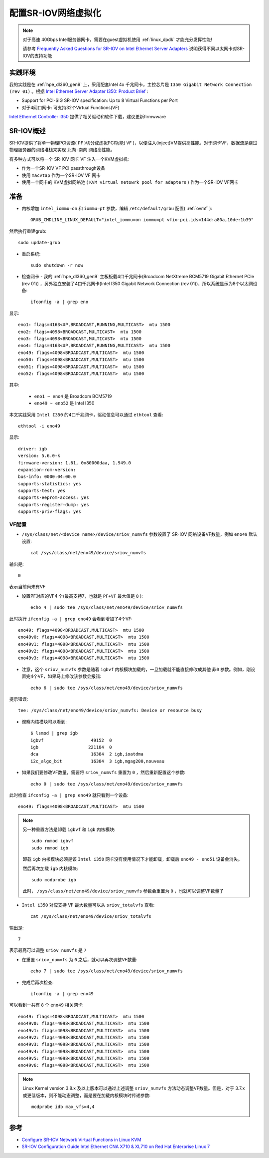 .. _config_sr-iov_network:

======================
配置SR-IOV网络虚拟化
======================

.. note::

   对于高速 40Gbps Intel服务器网卡，需要在guest虚拟机使用 :ref:`linux_dpdk` 才能充分发挥性能!

   请参考 `Frequently Asked Questions for SR-IOV on Intel Ethernet Server Adapters <https://www.intel.com/content/www/us/en/support/articles/000005722/ethernet-products.html>`_ 说明获得不同以太网卡对SR-IOV的支持功能

实践环境
==========

我的实践是在 :ref:`hpe_dl360_gen9` 上，采用配套Intel 4x 千兆网卡，主控芯片是 ``I350 Gigabit Network Connection (rev 01)`` 。根据 `Intel Ethernet Server Adapter I350: Product Brief <https://www.intel.com/content/www/us/en/products/docs/network-io/ethernet/10-25-40-gigabit-adapters/ethernet-i350-server-adapter-brief.html>`_ :

- Support for PCI-SIG SR-IOV specification: Up to 8 Virtual Functions per Port
- 对于4网口网卡: 可支持32个Virtual Functions(VF)

`Intel Ethernet Controller I350 <https://www.intel.com/content/www/us/en/products/details/ethernet/gigabit-controllers/i350-controllers/downloads.html>`_ 提供了相关驱动和软件下载，建议更新firmwware

SR-IOV概述
==============

SR-IOV提供了将单一物理PCI资源( ``PF`` )切分成虚拟PCI功能( ``VF`` )，以便注入(inject)VM提供高性能。对于网卡VF，数据流是绕过物理服务器的网络堆栈来实现 ``北向-南向`` 网络高性能。

有多种方式可以将一个 SR-IOV 网卡 VF 注入一个KVM虚拟机:

- 作为一个SR-IOV VF PCI passthrough设备
- 使用 ``macvtap`` 作为一个SR-IOV VF 网卡
- 使用一个网卡的 KVM虚拟网络池 ( ``KVM virtual netowrk pool for adapters`` ) 作为一个SR-IOV VF网卡

准备
========

- 内核增加 ``intel_iommu=on`` 和 ``iommu=pt`` 参数，编辑 ``/etc/default/grbu`` 配置( :ref:`ovmf` )::

   GRUB_CMDLINE_LINUX_DEFAULT="intel_iommu=on iommu=pt vfio-pci.ids=144d:a80a,10de:1b39"

然后执行重建grub::

   sudo update-grub

- 重启系统::

   sudo shutdown -r now

- 检查网卡 - 我的 :ref:`hpe_dl360_gen9` 主板板载4口千兆网卡(Broadcom NetXtreme BCM5719 Gigabit Ethernet PCIe (rev 01)) ，另外独立安装了4口千兆网卡(Intel I350 Gigabit Network Connection (rev 01))，所以系统显示为8个以太网设备::

   ifconfig -a | grep eno

显示::

   eno1: flags=4163<UP,BROADCAST,RUNNING,MULTICAST>  mtu 1500
   eno2: flags=4098<BROADCAST,MULTICAST>  mtu 1500
   eno3: flags=4098<BROADCAST,MULTICAST>  mtu 1500
   eno4: flags=4163<UP,BROADCAST,RUNNING,MULTICAST>  mtu 1500
   eno49: flags=4098<BROADCAST,MULTICAST>  mtu 1500
   eno50: flags=4098<BROADCAST,MULTICAST>  mtu 1500
   eno51: flags=4098<BROADCAST,MULTICAST>  mtu 1500
   eno52: flags=4098<BROADCAST,MULTICAST>  mtu 1500

其中:

  - ``eno1 ~ eno4`` 是 Broadcom BCM5719
  - ``eno49 ~ eno52`` 是 Intel I350

本文实践采用 ``Intel I350`` 的4口千兆网卡，驱动信息可以通过 ``ethtool`` 查看::

   ethtool -i eno49

显示::

   driver: igb
   version: 5.6.0-k
   firmware-version: 1.61, 0x80000daa, 1.949.0
   expansion-rom-version:
   bus-info: 0000:04:00.0
   supports-statistics: yes
   supports-test: yes
   supports-eeprom-access: yes
   supports-register-dump: yes
   supports-priv-flags: yes

VF配置
---------

- ``/sys/class/net/<device name>/device/sriov_numvfs`` 参数设置了 SR-IOV 网络设备VF数量，例如 ``eno49`` 默认设置::

   cat /sys/class/net/eno49/device/sriov_numvfs

输出是::

   0

表示当前尚未有VF

- 设置PF对应的VF4 个(最高支持7，也就是 ``PF+VF`` 最大值是 ``8`` )::

   echo 4 | sudo tee /sys/class/net/eno49/device/sriov_numvfs

此时执行 ``ifconfig -a | grep eno49`` 会看到增加了4个VF::

   eno49: flags=4098<BROADCAST,MULTICAST>  mtu 1500
   eno49v0: flags=4098<BROADCAST,MULTICAST>  mtu 1500
   eno49v1: flags=4098<BROADCAST,MULTICAST>  mtu 1500
   eno49v2: flags=4098<BROADCAST,MULTICAST>  mtu 1500
   eno49v3: flags=4098<BROADCAST,MULTICAST>  mtu 1500

- 注意，这个 ``sriov_numvfs`` 参数是随着  ``igbvf`` 内核模块加载的，一旦加载就不能直接修改成其他 ``非0`` 参数。例如，刚设置完4个VF，如果马上修改该参数会报错::

   echo 6 | sudo tee /sys/class/net/eno49/device/sriov_numvfs
   
提示错误::

   tee: /sys/class/net/eno49/device/sriov_numvfs: Device or resource busy
   
- 观察内核模块可以看到::

   $ lsmod | grep igb
   igbvf                  49152  0
   igb                   221184  0
   dca                    16384  2 igb,ioatdma
   i2c_algo_bit           16384  3 igb,mgag200,nouveau

- 如果我们要修改VF数量，需要将 ``sriov_numvfs`` 重置为 ``0`` ，然后重新配置这个参数::

   echo 0 | sudo tee /sys/class/net/eno49/device/sriov_numvfs

此时检查 ``ifconfig -a | grep eno49`` 就只看到一个设备::

   eno49: flags=4098<BROADCAST,MULTICAST>  mtu 1500

.. note::

   另一种重置方法是卸载 ``igbvf`` 和 ``igb`` 内核模块::

      sudo rmmod igbvf
      sudo rmmod igb

   卸载 ``igb`` 内核模块必须是该 ``Intel i350`` 网卡没有使用情况下才能卸载，卸载后 ``eno49 - eno51`` 设备会消失。

   然后再次加载 ``igb`` 内核模块::

      sudo modprobe igb

   此时，  ``/sys/class/net/eno49/device/sriov_numvfs`` 参数会重置为 ``0`` ，也就可以调整VF数量了

- ``Intel i350`` 对应支持 VF 最大数量可以从 ``sriov_totalvfs`` 查看::

   cat /sys/class/net/eno49/device/sriov_totalvfs

输出是::

   7

表示最高可以调整 ``sriov_numvfs`` 是 ``7``

- 在重置 ``sriov_numvfs`` 为 ``0`` 之后，就可以再次调整VF数量::

   echo 7 | sudo tee /sys/class/net/eno49/device/sriov_numvfs

- 完成后再次检查::

   ifconfig -a | grep eno49

可以看到一共有 ``8`` 个 ``eno49`` 相关网卡::

   eno49: flags=4098<BROADCAST,MULTICAST>  mtu 1500
   eno49v0: flags=4098<BROADCAST,MULTICAST>  mtu 1500
   eno49v1: flags=4098<BROADCAST,MULTICAST>  mtu 1500
   eno49v2: flags=4098<BROADCAST,MULTICAST>  mtu 1500
   eno49v3: flags=4098<BROADCAST,MULTICAST>  mtu 1500
   eno49v4: flags=4098<BROADCAST,MULTICAST>  mtu 1500
   eno49v5: flags=4098<BROADCAST,MULTICAST>  mtu 1500
   eno49v6: flags=4098<BROADCAST,MULTICAST>  mtu 1500

.. note::

   Linux Kernel version 3.8.x 及以上版本可以通过上述调整 ``sriov_numvfs`` 方法动态调整VF数量。但是，对于 3.7.x 或更低版本，则不能动态调整，而是要在加载内核模块时传递参数::

      modprobe idb max_vfs=4,4

参考
=====

- `Configure SR-IOV Network Virtual Functions in Linux KVM <https://www.intel.com/content/www/us/en/developer/articles/technical/configure-sr-iov-network-virtual-functions-in-linux-kvm.html>`_
- `SR-IOV Configuration Guide Intel Ethernet CNA X710 & XL710 on Red Hat Enterprise Linux 7 <file:///Users/huatai/Downloads/xl710-sr-iov-config-guide-gbe-linux-brief.pdf>`_
